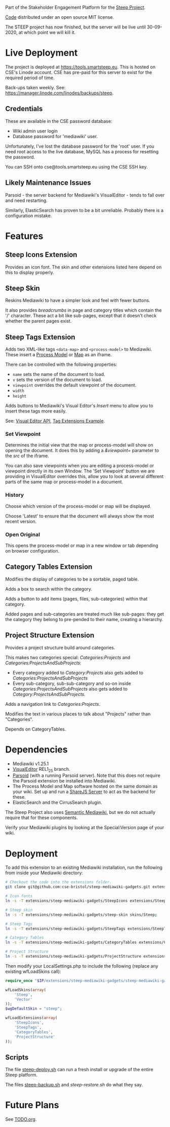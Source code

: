 Part of the Stakeholder Engagement Platform for the [[http://www.smartsteep.eu/][Steep Project]].

[[https://github.com/cse-bristol/share-server][Code]] distributed under an open source MIT license.

The STEEP project has now finished, but the server will be live until 30-09-2020, at which point we will kill it.

* Live Deployment

The project is deployed at https://tools.smartsteep.eu. This is hosted on CSE's Linode account. CSE has pre-paid for this server to exist for the required period of time.

Back-ups taken weekly. See: https://manager.linode.com/linodes/backups/steep.

** Credentials

These are available in the CSE password database:
 + Wiki admin user login
 + Database password for 'mediawiki' user.

Unfortunately, I've lost the database password for the 'root' user. If you need root access to the live database, MySQL has a process for resetting the password.

You can SSH onto cse@tools.smartsteep.eu using the CSE SSH key.

** Likely Maintenance Issues

Parsoid - the server backend for Mediawiki's VisualEditor - tends to fall over and need restarting.

Similarly, ElasticSearch has proven to be a bit unreliable. Probably there is a configuration mistake.

* Features
** Steep Icons Extension
Provides an icon font. The skin and other extensions listed here depend on this to display properly.

** Steep Skin
Reskins Mediawiki to have a simpler look and feel with fewer buttons.

It also provides /breadcrumbs/ in page and category titles which contain the '/' character. These act a bit like sub-pages, except that it doesn't check whether the parent pages exist.

** Steep Tags Extension
Adds two XML-like tags =<data-map>= and =<process-model>= to Mediawiki. These insert a [[https://github.com/cse-bristol/process-model][Process Model]] or [[https://github.com/cse-bristol/energy-efficiency-planner][Map]] as an iframe.

There can be controlled with the following properties:
 + =name= sets the name of the document to load.
 + =v= sets the version of the document to load.
 + =viewpoint= overrides the default viewpoint of the document.
 + =width=
 + =height=

Adds buttons to Mediawiki's Visual Editor's /Insert/ menu to allow you to insert these tags more easily.

See: [[https://doc.wikimedia.org/VisualEditor/master/][Visual Editor API]], [[http://www.mediawiki.org/wiki/Manual:Tag_extensions/Example][Tag Extensions Example]].

*** Set Viewpoint
Determines the initial view that the map or process-model will show on opening the document. It does this by adding a /&viewpoint=/ parameter to the /src/ of the iframe.

You can also save viewpoints when you are editing a process-model or viewpoint directly in its own Window. The 'Set Viewpoint' button we are providing in VisualEditor overrides this, allow you to look at several different parts of the same map or process-model in a document.

*** History
Choose which version of the process-model or map will be displayed.

Choose 'Latest' to ensure that the document will always show the most recent version.

*** Open Original
This opens the process-model or map in a new window or tab depending on browser configuration.

** Category Tables Extension
Modifies the display of categories to be a sortable, paged table.

Adds a box to search within the category.

Adds a button to add items (pages, files, sub-categories) within that category.

Added pages and sub-categories are treated much like sub-pages: they get the category they belong to pre-pended to their name, creating a hierarchy.

** Project Structure Extension
Provides a project structure build around categories.

This makes two categories special: /Categories:Projects/ and /Categories:ProjectsAndSubProjects/:
 + Every category added to /Category:Projects/ also gets added to /Categories:ProjectsAndSubProjects/
 + Every sub-category, sub-sub-category and so-on inside /Categories:ProjectsAndSubProjects/ also gets added to /Category:ProjectsAndSubProjects/.

Adds a navigation link to /Categories:Projects/.

Modifies the text in various places to talk about "Projects" rather than "Categories".

Depends on CategoryTables.

* Dependencies
 * Mediawiki v1.25.1
 * [[http://www.mediawiki.org/wiki/Extension:VisualEditor][VisualEditor]] REL1_25 branch.
 * [[https://github.com/wikimedia/parsoid][Parsoid]] (with a running Parsoid server). Note that this does not require the Parsoid extension be installed into Mediawiki.
 * The Process Model and Map software hosted on the same domain as your wiki. Set up and run a [[https://github.com/cse-bristol/share-server][ShareJS Server]] to act as the backend for these.
 * ElasticSearch and the CirrusSearch plugin.

The Steep Project also uses [[https://semantic-mediawiki.org/][Semantic Mediawiki]], but we do not actually require that for these components.

Verify your Mediawiki plugins by looking at the Special:Version page of your wiki.

* Deployment
To add this extension to an existing Mediawiki installation, run the following from inside your Mediawiki directory:
#+BEGIN_SRC sh
  # Checkout the code into the extensions folder.
  git clone git@github.com:cse-bristol/steep-mediawiki-gadgets.git extensions/steep-mediawiki-gadgets;

  # Icon fonts
  ln -s -T extensions/steep-mediawiki-gadgets/SteepIcons extensions/SteepIcons;

  # Steep skin
  ln -s -T extensions/steep-mediawiki-gadgets/steep-skin skins/Steep;

  # Steep Tags
  ln -s -T extensions/steep-mediawiki-gadgets/SteepTags extensions/SteepTags;

  # Category Tables
  ln -s -T extensions/steep-mediawiki-gadgets/CategoryTables extensions/CategoryTables;

  # Project Structure
  ln -s -T extensions/steep-mediawiki-gadgets/ProjectStructure extensions/ProjectStructure;
#+END_SRC

Then modify your LocalSettings.php to include the following (replace any existing wfLoadSkins call):
#+BEGIN_SRC php
  require_once "$IP/extensions/steep-mediawiki-gadgets/steep-mediawiki-gadgets.php";

  wfLoadSkins(array(
      'Steep',
      'Vector'
  ));
  $wgDefaultSkin = "steep";

  wfLoadExtensions(array(
      'SteepIcons',
      'SteepTags',
      'CategoryTables',
      'ProjectStructure'
  ));
#+END_SRC

** Scripts
The file [[file:scripts/steep-deploy.sh][steep-deploy.sh]] can run a fresh install or upgrade of the entire Steep platform.

The files [[file:scripts/backup/steep-backup.sh][steep-backup.sh]] and [[scripts/backup/steep-restore.sh][steep-restore.sh]] do what they say.

* Future Plans
See [[file:TODO.org][TODO.org]].
